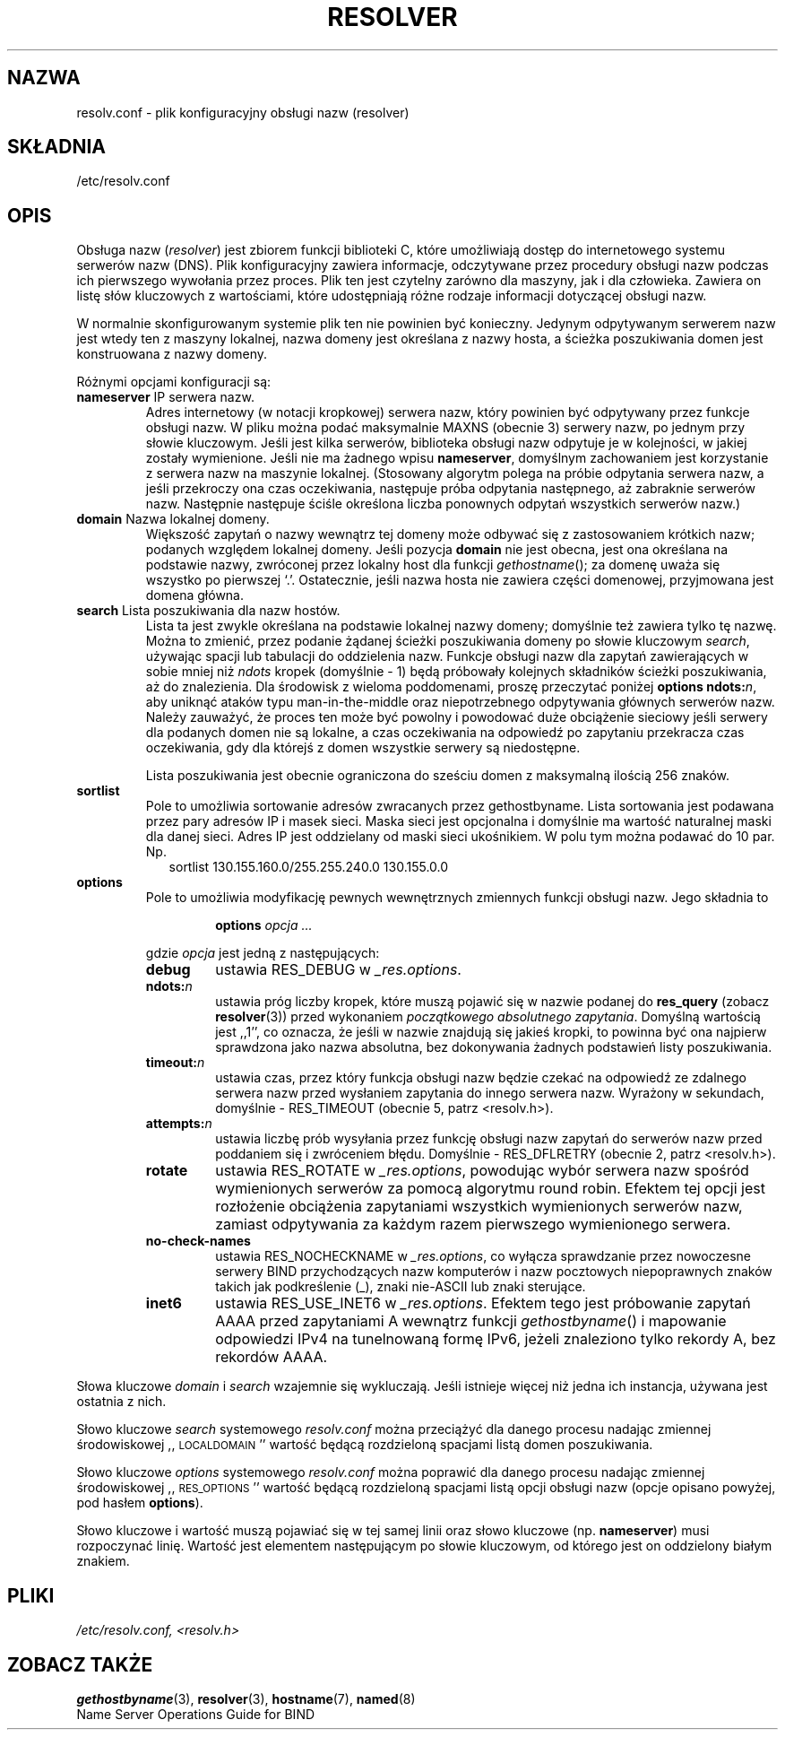 .\" 2000 PTM Przemek Borys
.\" Last update: Robert Luberda <robert@debian.org>, Nov 2004,
.\"              manpages 1.70
.\" $Id: resolver.5,v 1.5 2004/11/21 11:48:39 robert Exp $
.\"
.\" Copyright (c) 1986 The Regents of the University of California.
.\" All rights reserved.
.\"
.\" Redistribution and use in source and binary forms are permitted
.\" provided that the above copyright notice and this paragraph are
.\" duplicated in all such forms and that any documentation,
.\" advertising materials, and other materials related to such
.\" distribution and use acknowledge that the software was developed
.\" by the University of California, Berkeley.  The name of the
.\" University may not be used to endorse or promote products derived
.\" from this software without specific prior written permission.
.\" THIS SOFTWARE IS PROVIDED ``AS IS'' AND WITHOUT ANY EXPRESS OR
.\" IMPLIED WARRANTIES, INCLUDING, WITHOUT LIMITATION, THE IMPLIED
.\" WARRANTIES OF MERCHANTABILITY AND FITNESS FOR A PARTICULAR PURPOSE.
.\"
.\"	@(#)resolver.5	5.9 (Berkeley) 12/14/89
.\"	$Id resolver.5,v 8.6 1999/05/21 00:01:02 vixie Exp $
.\"
.\" Added ndots remark by Bernhard R. Link - debian bug #182886
.\"
.TH RESOLVER 5 2004-10-31
.UC 4
.SH NAZWA
resolv.conf \- plik konfiguracyjny obsługi nazw (resolver)
.SH SKŁADNIA
/etc/resolv.conf
.SH OPIS
.LP
Obsługa nazw
.RI ( resolver )
jest zbiorem funkcji biblioteki C,
które umożliwiają dostęp do internetowego systemu serwerów nazw (DNS). Plik
konfiguracyjny zawiera informacje, odczytywane przez procedury obsługi nazw
podczas ich pierwszego wywołania przez proces. Plik ten jest czytelny
zarówno dla maszyny, jak i dla człowieka. Zawiera on listę słów kluczowych z
wartościami, które udostępniają różne rodzaje informacji dotyczącej obsługi
nazw.
.LP
W normalnie skonfigurowanym systemie plik ten nie powinien być konieczny.
Jedynym odpytywanym serwerem nazw jest wtedy ten z maszyny lokalnej, nazwa
domeny jest określana z nazwy hosta, a ścieżka poszukiwania domen jest
konstruowana z nazwy domeny.
.LP
Różnymi opcjami konfiguracji są:
.TP
\fBnameserver\fP IP serwera nazw.
Adres internetowy (w notacji kropkowej) serwera nazw, który powinien być
odpytywany przez funkcje obsługi nazw.
W pliku można podać maksymalnie MAXNS (obecnie 3) serwery nazw, po jednym
przy słowie kluczowym.
Jeśli jest kilka serwerów, biblioteka obsługi nazw odpytuje je w kolejności,
w jakiej zostały wymienione. Jeśli nie ma żadnego wpisu \fBnameserver\fP,
domyślnym zachowaniem jest korzystanie z serwera nazw na maszynie lokalnej.
(Stosowany algorytm polega na próbie odpytania serwera nazw, a jeśli
przekroczy ona czas oczekiwania, następuje próba odpytania następnego, aż
zabraknie serwerów nazw. Następnie następuje ściśle określona liczba
ponownych odpytań wszystkich serwerów nazw.)
.TP
\fBdomain\fP Nazwa lokalnej domeny.
Większość zapytań o nazwy wewnątrz tej domeny może odbywać się z zastosowaniem
krótkich nazw; podanych względem lokalnej domeny. 
Jeśli pozycja \fBdomain\fP nie jest obecna, jest ona określana na podstawie
nazwy, zwróconej przez lokalny host dla funkcji
\fIgethostname\fP();
za domenę uważa się wszystko po pierwszej `.'.
Ostatecznie, jeśli nazwa hosta nie zawiera części domenowej, przyjmowana jest
domena główna.
.TP
\fBsearch\fP Lista poszukiwania dla nazw hostów.
Lista ta jest zwykle określana na podstawie lokalnej nazwy domeny;
domyślnie też zawiera tylko tę nazwę. Można to zmienić,
przez podanie żądanej ścieżki poszukiwania domeny po słowie kluczowym
\fIsearch\fP, używając spacji lub tabulacji do oddzielenia nazw.
Funkcje obsługi nazw dla zapytań zawierających w sobie mniej niż
.I ndots
kropek (domyślnie \- 1) będą próbowały 
kolejnych składników ścieżki poszukiwania, aż do znalezienia.
Dla środowisk z wieloma poddomenami, proszę przeczytać poniżej
.BI "options ndots:" n\fR,
aby uniknąć ataków typu man-in-the-middle oraz niepotrzebnego odpytywania
głównych serwerów nazw.
Należy zauważyć, że proces ten może być powolny i powodować duże obciążenie
sieciowy jeśli serwery dla podanych domen nie są lokalne, a czas oczekiwania
na odpowiedź po zapytaniu przekracza czas oczekiwania, gdy dla którejś z domen
wszystkie serwery są niedostępne.
.IP
Lista poszukiwania jest obecnie ograniczona do sześciu domen z maksymalną
ilością 256 znaków.
.TP
\fBsortlist\fP
Pole to umożliwia sortowanie adresów zwracanych przez gethostbyname.
Lista sortowania jest podawana przez pary adresów IP i masek sieci.
Maska sieci jest opcjonalna i domyślnie ma wartość naturalnej maski dla danej
sieci. Adres IP jest oddzielany od maski sieci ukośnikiem. W polu tym można
podawać do 10 par. Np.
.br
.in +2
sortlist 130.155.160.0/255.255.240.0 130.155.0.0
.in -2
.br
.TP
\fBoptions\fP
Pole to umożliwia modyfikację pewnych wewnętrznych zmiennych funkcji obsługi
nazw. Jego składnia to
.RS
.IP
\fBoptions\fP \fIopcja\fP \fI...\fP
.LP
gdzie \fIopcja\fP jest jedną z następujących:
.TP
\fBdebug\fP
ustawia RES_DEBUG w
.IR _res.options .
.TP
.BI ndots: n
ustawia próg liczby kropek, które muszą pojawić się
w nazwie podanej do \fBres_query\fP (zobacz 
.BR resolver (3))
przed wykonaniem \fIpoczątkowego absolutnego zapytania\fP. Domyślną
wartością jest ,,1'', co oznacza, że jeśli w nazwie znajdują się jakieś
kropki, to powinna być ona najpierw sprawdzona jako nazwa absolutna, bez
dokonywania żadnych podstawień listy poszukiwania.
.TP
.BI timeout: n
ustawia czas, przez który funkcja obsługi nazw będzie czekać na odpowiedź
ze zdalnego serwera nazw przed wysłaniem zapytania do innego serwera nazw.
Wyrażony w sekundach, domyślnie \- RES_TIMEOUT (obecnie 5, patrz <resolv.h>).
.TP
.BI attempts: n
ustawia liczbę prób wysyłania przez funkcję obsługi nazw zapytań
do serwerów nazw przed poddaniem się i zwróceniem błędu. 
Domyślnie \-  RES_DFLRETRY (obecnie 2, patrz <resolv.h>).
.TP
.B rotate
ustawia RES_ROTATE w
.IR _res.options ,
powodując wybór serwera nazw spośród wymienionych serwerów za pomocą algorytmu
round robin. Efektem tej opcji jest rozłożenie obciążenia zapytaniami wszystkich
wymienionych serwerów nazw, zamiast odpytywania za każdym razem pierwszego 
wymienionego serwera.
.TP
.B no-check-names
ustawia RES_NOCHECKNAME w
.IR _res.options ,
co wyłącza sprawdzanie przez nowoczesne serwery BIND przychodzących 
nazw komputerów i nazw pocztowych niepoprawnych znaków takich jak
podkreślenie (_), znaki nie-ASCII lub znaki sterujące.
.TP
.B inet6
ustawia RES_USE_INET6 w
.IR _res.options .
Efektem tego jest próbowanie zapytań AAAA przed zapytaniami A wewnątrz funkcji
.IR gethostbyname ()
i mapowanie odpowiedzi IPv4 na tunelnowaną formę IPv6, jeżeli znaleziono
tylko rekordy A, bez rekordów AAAA.
.RE
.LP
Słowa kluczowe \fIdomain\fP i \fIsearch\fP wzajemnie się wykluczają.
Jeśli istnieje więcej niż jedna ich instancja, używana jest ostatnia z nich.
.LP
Słowo kluczowe \fIsearch\fP systemowego \fIresolv.conf\fP można przeciążyć
dla danego procesu nadając zmiennej środowiskowej ,,\s-1LOCALDOMAIN\s+1''
wartość będącą rozdzieloną spacjami listą domen poszukiwania.
.LP
Słowo kluczowe \fIoptions\fP systemowego \fIresolv.conf\fP można poprawić
dla danego procesu nadając zmiennej środowiskowej ,,\s-1RES_OPTIONS\s+1''
wartość będącą rozdzieloną spacjami listą opcji obsługi nazw
(opcje opisano powyżej, pod hasłem \fBoptions\fP).
.LP
Słowo kluczowe i wartość muszą pojawiać się w tej samej linii oraz słowo
kluczowe (np. \fBnameserver\fP) musi rozpoczynać linię. Wartość jest
elementem następującym po słowie kluczowym, od którego jest on oddzielony
białym znakiem.
.SH PLIKI
.I /etc/resolv.conf,
.I <resolv.h>
.SH "ZOBACZ TAKŻE"
.BR gethostbyname (3),
.BR resolver (3),
.BR hostname (7),
.BR named (8)
.br
Name Server Operations Guide for BIND
